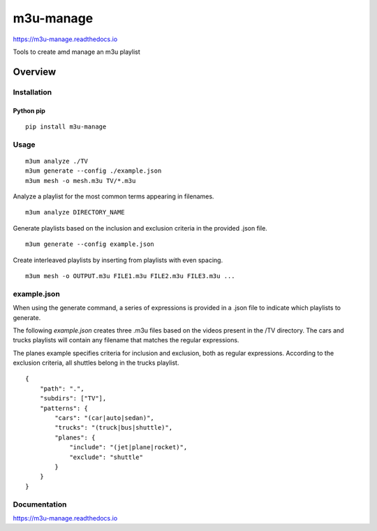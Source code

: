 m3u-manage
=============

https://m3u-manage.readthedocs.io

Tools to create amd manage an m3u playlist

.. image:: https://img.shields.io/github/stars/iandennismiller/m3u-manage.svg?style=social&label=GitHub
    :target: https://github.com/iandennismiller/m3u-manage

.. image:: https://img.shields.io/pypi/v/m3u-manage.svg
    :target: https://pypi.python.org/pypi/m3u-manage

.. image:: https://readthedocs.org/projects/m3u-manage/badge/?version=latest
    :target: http://m3u-manage.readthedocs.io/en/latest/?badge=latest
    :alt: Documentation Status

.. image:: https://travis-ci.org/iandennismiller/m3u-manage.svg?branch=master
    :target: https://travis-ci.org/iandennismiller/m3u-manage

Overview
--------

Installation
^^^^^^^^^^^^

Python pip
~~~~~~~~~~

::

    pip install m3u-manage

Usage
^^^^^

::

    m3um analyze ./TV
    m3um generate --config ./example.json
    m3um mesh -o mesh.m3u TV/*.m3u

Analyze a playlist for the most common terms appearing in filenames.

::

    m3um analyze DIRECTORY_NAME

Generate playlists based on the inclusion and exclusion criteria in the provided .json file.

::

    m3um generate --config example.json

Create interleaved playlists by inserting from playlists with even spacing.

::

    m3um mesh -o OUTPUT.m3u FILE1.m3u FILE2.m3u FILE3.m3u ...

example.json
^^^^^^^^^^^^

When using the generate command, a series of expressions is provided in a .json file to indicate which playlists to generate.

The following `example.json` creates three .m3u files based on the videos present in the /TV directory.
The cars and trucks playlists will contain any filename that matches the regular expressions.

The planes example specifies criteria for inclusion and exclusion, both as regular expressions.
According to the exclusion criteria, all shuttles belong in the trucks playlist.

::

    {
        "path": ".",
        "subdirs": ["TV"],
        "patterns": {
            "cars": "(car|auto|sedan)",
            "trucks": "(truck|bus|shuttle)",
            "planes": {
                "include": "(jet|plane|rocket)",
                "exclude": "shuttle"
            }
        }
    }

Documentation
^^^^^^^^^^^^^

https://m3u-manage.readthedocs.io
